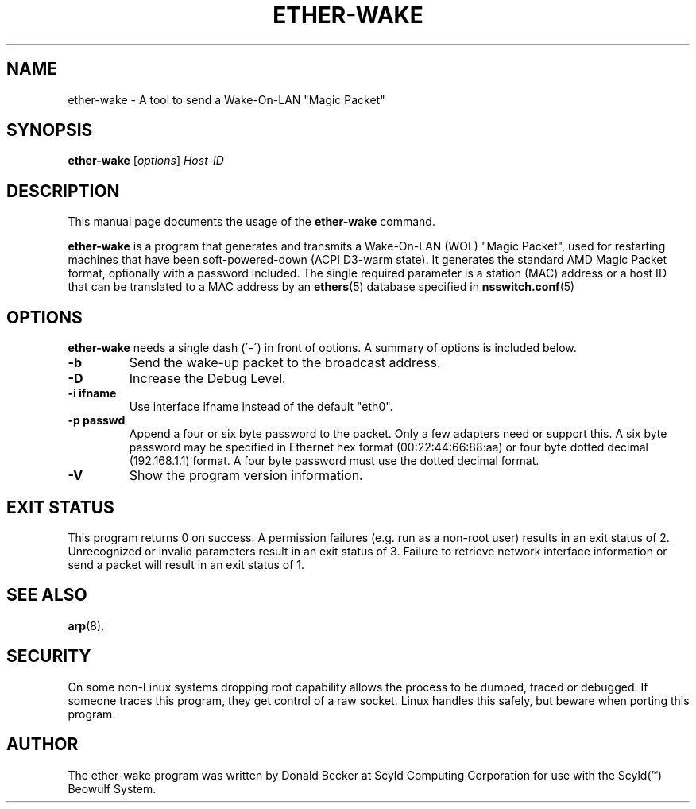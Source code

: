 .\"                                      Hey, EMACS: -*- nroff -*-
.\" First parameter, NAME, should be all caps
.\" Second parameter, SECTION, should be 1-8, maybe w/ subsection
.\" other parameters are allowed: see man(7), man(1)
.TH ETHER-WAKE 8 "March 31, 2003" "Scyld"
.\" Please adjust this date whenever revising the manpage.
.\"
.\" Some roff macros, for reference:
.\" .nh        disable hyphenation
.\" .hy        enable hyphenation
.\" .ad l      left justify
.\" .ad b      justify to both left and right margins
.\" .nf        disable filling
.\" .fi        enable filling
.\" .br        insert line break
.\" .sp <n>    insert n+1 empty lines
.\" for manpage-specific macros, see man(7)
.SH NAME
ether-wake \- A tool to send a Wake-On-LAN "Magic Packet"
.SH SYNOPSIS
.B ether-wake
.RI [ options ] " Host-ID"
.SH DESCRIPTION
This manual page documents the usage of the
.B ether-wake
command.
.PP
.\" TeX users may be more comfortable with the \fB<whatever>\fP and
.\" \fI<whatever>\fP escape sequences to invoke bold face and italics, 
.\" respectively.
\fBether-wake\fP is a program that generates and transmits a Wake-On-LAN 
(WOL) "Magic Packet", used for restarting machines that have been
soft-powered-down (ACPI D3-warm state). It generates the standard
AMD Magic Packet format, optionally with a password included.  The
single required parameter is a station (MAC) address or a host ID that can
be translated to a MAC address by an
.BR ethers (5)
database specified in
.BR nsswitch.conf (5)
.
.SH OPTIONS
\fBether-wake\fP needs a single dash (´-´) in front of options.
A summary of options is included below.
.TP
.B \-b
Send the wake-up packet to the broadcast address.
.TP
.B \-D
Increase the Debug Level.
.TP
.B \-i ifname
Use interface ifname instead of the default "eth0".
.TP
.B \-p passwd
Append a four or six byte password to the packet. Only a few adapters
need or support this. A six byte password may be specified in Ethernet hex
format (00:22:44:66:88:aa) or four byte dotted decimal (192.168.1.1) format.
A four byte password must use the dotted decimal format.

.TP
.B \-V
Show the program version information.

.SH EXIT STATUS
This program returns 0 on success.
A permission failures (e.g. run as a non-root user) results in an exit
status of 2.  Unrecognized or invalid parameters result in an exit
status of 3.  Failure to retrieve network interface information or send
a packet will result in an exit status of 1.

.SH SEE ALSO
.BR arp (8).
.br
.SH SECURITY
On some non-Linux systems dropping root capability allows the process to be
dumped, traced or debugged.
If someone traces this program, they get control of a raw socket.
Linux handles this safely, but beware when porting this program.
.SH AUTHOR
The ether-wake program was written by Donald Becker at Scyld Computing
Corporation for use with the Scyld(\*(Tm) Beowulf System.
